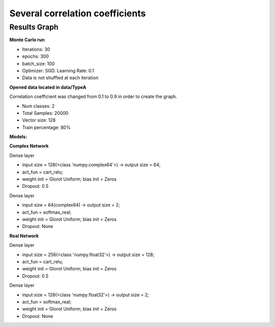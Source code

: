Several correlation coefficients
^^^^^^^^^^^^^^^^^^^^^^^^^^^^^^^^

Results Graph
"""""""""""""

.. raw:: html

    <iframe src="../_static/circularity/coef_correl_1HL_w_dropout.html" height="500px" width="100%"></iframe>



**Monte Carlo run**

- Iterations: 30
- epochs: 300
- batch_size: 100
- Optimizer: SGD. Learning Rate: 0.1
- Data is not shuffled at each iteration

**Opened data located in data/TypeA**

Correlation coefficient was changed from 0.1 to 0.9 in order to create the graph.

- Num classes: 2
- Total Samples: 20000
- Vector size: 128
- Train percentage: 80%

**Models:**

**Complex Network**

Dense layer

- input size = 128(<class 'numpy.complex64'>) -> output size = 64;
- act_fun = cart_relu;
- weight init = Glorot Uniform; bias init = Zeros
- Dropout: 0.5

Dense layer

- input size = 64(complex64) -> output size = 2;
- act_fun = softmax_real;
- weight init = Glorot Uniform; bias init = Zeros
- Dropout: None

**Real Network**

Dense layer

- input size = 256(<class 'numpy.float32'>) -> output size = 128;
- act_fun = cart_relu;
- weight init = Glorot Uniform; bias init = Zeros
- Dropout: 0.5

Dense layer

- input size = 128(<class 'numpy.float32'>) -> output size = 2;
- act_fun = softmax_real;
- weight init = Glorot Uniform; bias init = Zeros
- Dropout: None